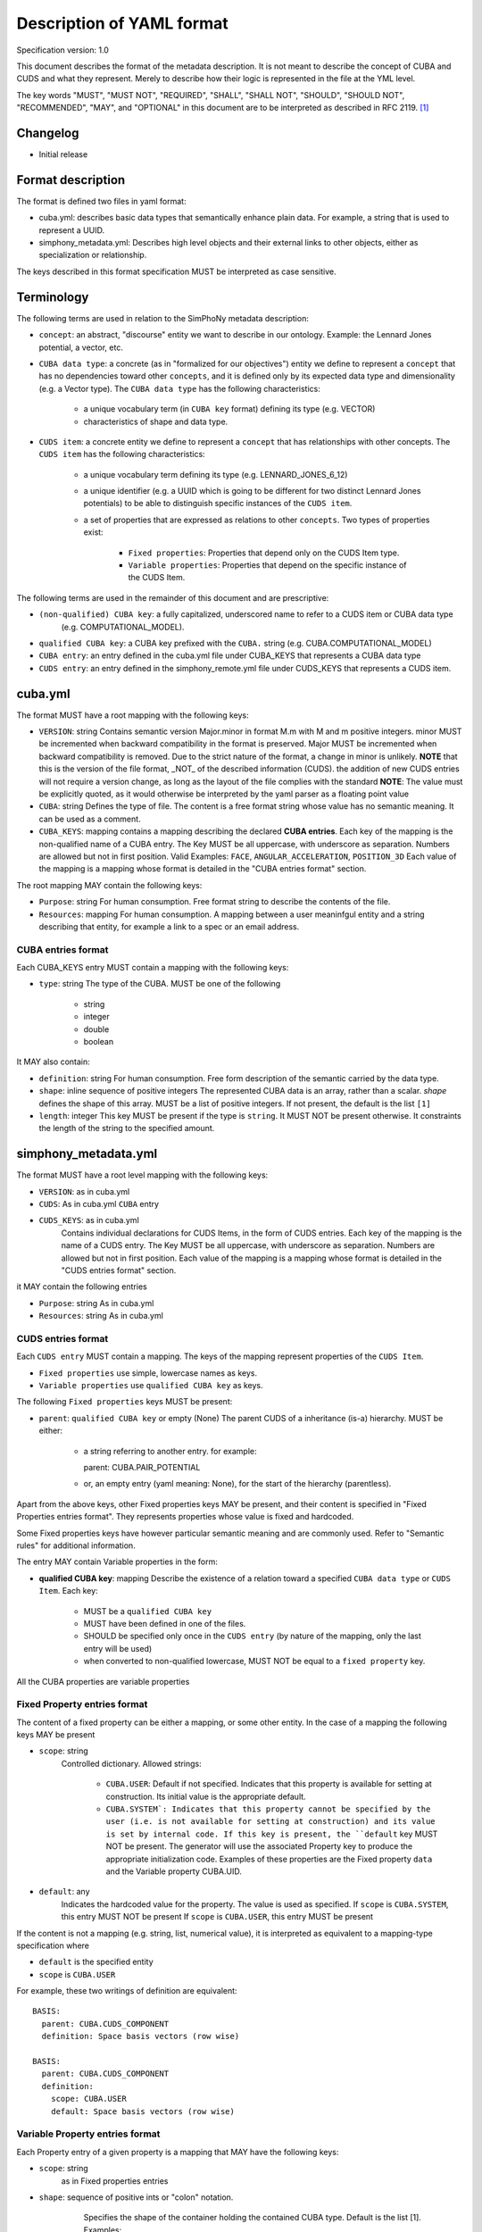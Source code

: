 Description of YAML format
==========================

Specification version: 1.0

This document describes the format of the metadata description.
It is not meant to describe the concept of CUBA and CUDS and what they
represent. Merely to describe how their logic is represented in the
file at the YML level.

The key words "MUST", "MUST NOT", "REQUIRED", "SHALL", "SHALL
NOT", "SHOULD", "SHOULD NOT", "RECOMMENDED",  "MAY", and
"OPTIONAL" in this document are to be interpreted as described in
RFC 2119. [1]_

Changelog
---------

- Initial release

Format description
------------------

The format is defined two files in yaml format:

- cuba.yml: describes basic data types that semantically enhance plain data.
  For example, a string that is used to represent a UUID. 

- simphony_metadata.yml: Describes high level objects and their external links
  to other objects, either as specialization or relationship.

The keys described in this format specification MUST be interpreted as case sensitive.

Terminology
-----------

The following terms are used in relation to the SimPhoNy metadata description:

- ``concept``: an abstract, "discourse" entity we want to describe in our ontology. 
  Example: the Lennard Jones potential, a vector, etc.
- ``CUBA data type``: a concrete (as in "formalized for our objectives") entity we define to 
  represent a ``concept`` that has no dependencies toward other ``concepts``, and it is defined 
  only by its expected data type and dimensionality (e.g. a Vector type).
  The ``CUBA data type`` has the following characteristics:

    - a unique vocabulary term (in ``CUBA key`` format) defining its type (e.g. VECTOR)
    - characteristics of shape and data type.

- ``CUDS item``: a concrete entity we define to represent a ``concept`` that has relationships
  with other concepts.  The ``CUDS item`` has the following characteristics:

        - a unique vocabulary term defining its type (e.g. LENNARD_JONES_6_12)
        - a unique identifier (e.g. a UUID which is going to be different for two distinct Lennard Jones potentials)
          to be able to distinguish specific instances of the ``CUDS item``.
        - a set of properties that are expressed as relations to other ``concepts``. Two types of properties exist:

           - ``Fixed properties``: Properties that depend only on the CUDS Item type. 
           - ``Variable properties``: Properties that depend on the specific instance of the CUDS Item.
       
The following terms are used in the remainder of this document and are prescriptive:

- ``(non-qualified) CUBA key``: a fully capitalized, underscored name to refer to a CUDS item or CUBA data type 
   (e.g. COMPUTATIONAL_MODEL).
- ``qualified CUBA key``: a CUBA key prefixed with the ``CUBA.`` string (e.g. CUBA.COMPUTATIONAL_MODEL)
- ``CUBA entry``: an entry defined in the cuba.yml file under CUBA_KEYS that represents a CUBA data type
- ``CUDS entry``: an entry defined in the simphony_remote.yml file under CUDS_KEYS that represents a CUDS item.

cuba.yml
--------

The format MUST have a root mapping with the following keys:

- ``VERSION``: string
  Contains semantic version Major.minor in format M.m with M and m positive integers.
  minor MUST be incremented when backward compatibility in the format is preserved. 
  Major MUST be incremented when backward compatibility is removed.
  Due to the strict nature of the format, a change in minor is unlikely.
  **NOTE** that this is the version of the file format, _NOT_ of the described information (CUDS).
  the addition of new CUDS entries will not require a version change, as
  long as the layout of the file complies with the standard 
  **NOTE**: The value must be explicitly quoted, as it would otherwise be interpreted
  by the yaml parser as a floating point value

- ``CUBA``: string
  Defines the type of file. The content is a free format string whose value has no 
  semantic meaning. It can be used as a comment.

- ``CUBA_KEYS``: mapping 
  contains a mapping describing the declared **CUBA entries**.
  Each key of the mapping is the non-qualified name of a CUBA entry.  The Key MUST be all
  uppercase, with underscore as separation. Numbers are allowed but not in first
  position. Valid Examples: ``FACE``, ``ANGULAR_ACCELERATION``, ``POSITION_3D``
  Each value of the mapping is a mapping whose format is detailed in the
  "CUBA entries format" section.

The root mapping MAY contain the following keys:

- ``Purpose``: string
  For human consumption. Free format string to describe the contents of the file.

- ``Resources``: mapping
  For human consumption. A mapping between a user meaninfgul entity and a string
  describing that entity, for example a link to a spec or an email address.

CUBA entries format
~~~~~~~~~~~~~~~~~~~

Each CUBA_KEYS entry MUST contain a mapping with the following keys:
    
- ``type``: string
  The type of the CUBA. MUST be one of the following
    
        - string
        - integer
        - double
        - boolean

It MAY also contain:

- ``definition``: string 
  For human consumption. Free form description of the semantic carried by the data type.

- ``shape``: inline sequence of positive integers
  The represented CUBA data is an array, rather than a scalar. 
  `shape` defines the shape of this array. MUST be a list of positive integers. 
  If not present, the default is the list ``[1]``

- ``length``: integer
  This key MUST be present if the type is ``string``. It MUST NOT be present otherwise.
  It constraints the length of the string to the specified amount.

simphony_metadata.yml
---------------------

The format MUST have a root level mapping with the following keys:

- ``VERSION``: as in cuba.yml

- ``CUDS``: As in cuba.yml ``CUBA`` entry

- ``CUDS_KEYS``: as in cuba.yml
    Contains individual declarations for CUDS Items, in the form of CUDS entries. 
    Each key of the mapping is the name of a CUDS entry.  The Key MUST be all
    uppercase, with underscore as separation. Numbers are allowed but not in first
    position. Each value of the mapping is a mapping whose format is detailed in the
    "CUDS entries format" section.

it MAY contain the following entries

- ``Purpose``: string
  As in cuba.yml

- ``Resources``: string
  As in cuba.yml

CUDS entries format
~~~~~~~~~~~~~~~~~~~

Each ``CUDS entry`` MUST contain a mapping.  The keys of the mapping represent properties of the ``CUDS Item``. 

- ``Fixed properties`` use simple, lowercase names as keys. 
- ``Variable properties`` use ``qualified CUBA key`` as keys.

The following ``Fixed properties`` keys MUST be present:
    
- ``parent``: ``qualified CUBA key`` or empty (None) 
  The parent CUDS of a inheritance (is-a) hierarchy. MUST be either:

    - a string referring to another entry. for example::

      parent: CUBA.PAIR_POTENTIAL

    - or, an empty entry (yaml meaning: None), for the start of the hierarchy (parentless).

Apart from the above keys, other Fixed properties keys MAY be present, and their 
content is specified in "Fixed Properties entries format". They represents properties 
whose value is fixed and hardcoded. 

Some Fixed properties keys have however particular semantic meaning and are commonly used.
Refer to "Semantic rules" for additional information.

The entry MAY contain Variable properties in the form:

- **qualified CUBA key**: mapping
  Describe the existence of a relation toward a specified ``CUBA data type``
  or ``CUDS Item``. Each key:

     - MUST be a ``qualified CUBA key``
     - MUST have been defined in one of the files.
     - SHOULD be specified only once in the ``CUDS entry`` (by nature of the mapping, only the last entry will be used)
     - when converted to non-qualified lowercase, MUST NOT be equal to a ``fixed property`` key.

All the CUBA properties are variable properties

Fixed Property entries format
~~~~~~~~~~~~~~~~~~~~~~~~~~~~~

The content of a fixed property can be either a mapping, or some other entity. In the case 
of a mapping the following keys MAY be present

- ``scope``: string
    Controlled dictionary. Allowed strings:

        - ``CUBA.USER``: Default if not specified. Indicates that this
          property is available for setting at construction. Its initial 
          value is the appropriate default.
        - ``CUBA.SYSTEM`: Indicates that this property cannot be specified 
          by the user (i.e. is not available for setting at construction)
          and its value is set by internal code. If this key is present, 
          the ``default`` key MUST NOT be present. The generator will use
          the associated Property key to produce the appropriate 
          initialization code. Examples of these properties are the 
          Fixed property ``data`` and the Variable property CUBA.UID.

- ``default``: any
    Indicates the hardcoded value for the property.
    The value is used as specified. 
    If ``scope`` is ``CUBA.SYSTEM``, this entry MUST NOT be present 
    If ``scope`` is ``CUBA.USER``, this entry MUST be present 

If the content is not a mapping (e.g. string, list, numerical value), it is interpreted 
as equivalent to a mapping-type specification where 

- ``default`` is the specified entity
- ``scope`` is ``CUBA.USER``

For example, these two writings of definition are equivalent::

    BASIS:
      parent: CUBA.CUDS_COMPONENT
      definition: Space basis vectors (row wise)

    BASIS:
      parent: CUBA.CUDS_COMPONENT
      definition: 
        scope: CUBA.USER
        default: Space basis vectors (row wise)

            
Variable Property entries format
~~~~~~~~~~~~~~~~~~~~~~~~~~~~~~~~

Each Property entry of a given property is a mapping that MAY have the following keys:

- ``scope``: string
    as in Fixed properties entries

- ``shape``: sequence of positive ints or "colon" notation.
    Specifies the shape of the container holding the contained CUBA type. Default is the
    list [1]. Examples:

        - ``[3]`` : A vector of three entities.
        - ``[3,3]`` : array of 3x3 CUBA entities. 

   To define arrays of arbitrary length on one or multiple dimensions, the following "colon"
   notation is used. Note that parentheses are used insted of square brackets. This is
   due to how the colon would be interpreted by the yaml parser:

        - ``(:,:)`` : an arbitrary size matrix.
        - ``(3,:)`` : a 3xn matrix.
        - ``(:)`` : an arbitrary size vector.

- ``default``: 
    Indicates the default value for the property once the ``CUDS Item`` has 
    been instantiated.
    The default MUST be type compatible with the property entry key 
    (eg. integers if the data is an integer)
    If the key refers to a CUBA data, the default must match shape, type and length 
    requirements specified for the CUBA data, keeping into account the shape of the CUBA data 
    itself. 
    If the key refers to a CUDS item, the default must belong to the hierarchy defined by
    the CUDS item designated in the key.
    if the ``scope`` is ``CUBA.SYSTEM``, this key MUST NOT be present


Examples
~~~~~~~~

The following entry specifies that BASIS links against 3 VECTOR objects, where VECTOR is a ``CUBA data type``. 
Each VECTOR has shape 3, so the required default is 3x3 ::

    BASIS:
      parent: CUBA.CUDS_COMPONENT
      definition: Space basis vectors (row wise)
      CUBA.VECTOR:
        shape: [3]
        default: [[1, 0, 0], [0, 1, 0], [0, 0, 1]]

The following example specifies that the NEUMANN ``CUDS Item`` refers to an unlimited list of 
MATERIAL (where MATERIAL is a ``CUDS Item``). The default is to refer to no MATERIAL object::

    NEUMANN:
      # ...
      CUBA.MATERIAL:
        shape: (:)
        default: []

Semantic format
---------------

Semantic rules
~~~~~~~~~~~~~~

This section details additional requirements that go beyond the low level file format, but should be considered by
the parser to validate the final format.

- ``CUDS parent``: 

    - The file MUST contain one and only one parentless entry.
    - There MUST NOT be loops in the hierarchy.

- ``CUDS models``: The strings contained in this list MUST refer to
  CUDS Items that are children of CUBA.COMPUTATIONAL_MODEL. 

- ``CUDS variables``: entries must refer to data types as defined in the cuba.yml file.

- ``CUDS physics_equations``:
    - The entries contained in this list MUST refer to a child of PHYSICS_EQUATION.

    - The entry is only valid for ``COMPUTATIONAL_METHOD`` and its children.
      An error MUST be raised if found under any other keyword.

- ``CUDS properties defaults``:
    When specifying a CUDS property (e.g. CLASS_A) default and the default is non-trivial (e.g. None)
    it MUST refer to a subclass (e.g. CLASS_A1) of the property type. In other words::

        CLASS_A: 
            parent: CUBA.SOMETHING
        
        CLASS_A1:
            parent: CUBA.CLASS_A

        CLASS_A2:
            parent: CUBA.CLASS_A

        CLASS_C:
            parent: CUBA.SOMETHING_ELSE
            CLASS_A:
                default: CLASS_A1

Semantically defined fixed property keys and their contents:

- ``definition``: string 
    For human consumption. Free form description of the carried semantics.

- ``models``: sequence of ``qualified CUBA key``.
    Describes the computational models this ``CUDS Item`` is relevant for.
    Each entry MUST be fully qualified with the ``CUBA.`` prefix. 
    See ``Semantic rules`` for additional requirements of this entry.

- ``physics_equations``: sequence of ``qualified CUBA keys``.
    Describes the physics equations associated to this computational method.
    Each entry MUST be qualified with the ``CUBA.`` prefix.
    See ``Semantic rules`` for additional requirements of this entry.

- ``variables``: sequence of ``qualified CUBA keys``.
    Defines metainformation of required data for this ``CUDS Item`` to be valuable.
    This entry is just presented as metadata. It is up to the client code to interpret 
    it appropriately.  The concrete, "hard numbers" data is stored somewhere else.
    See ``Semantic rules`` for additional requirements of this entry.

- ``data``: mapping
    Defines the presence of a "data" property which collects all the transient
    (i.e. user defineable) data.
    This entry MUST be present only on the root object (parent is empty). 
    It MUST NOT be present anywhere else.
    Its mapping MUST contain:

        - ``scope``: MUST be ``CUBA.SYSTEM``.
  
Parser behavior
---------------

An error MUST be reported, and parsing stopped when the following circumstances occur:

- non-compliance with the yaml format
- non-compliance with the format described in this specification.
- Unrecognized keys 
- Duplicated keys
- Violation of semantic rules.

References
----------
.. [1] https://www.ietf.org/rfc/rfc2119.txt

